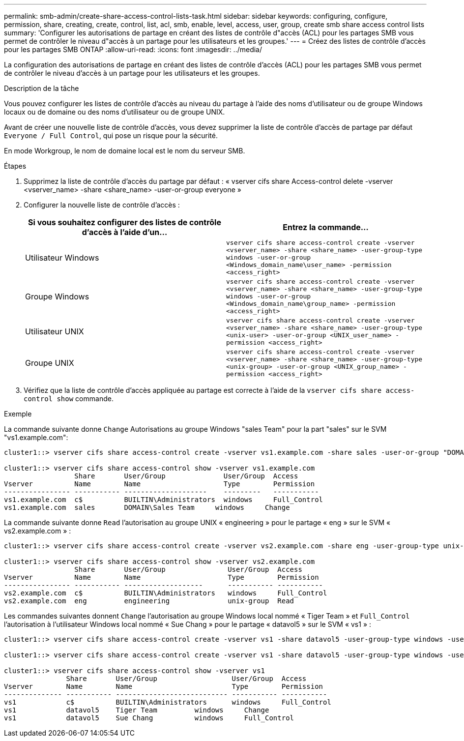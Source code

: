 ---
permalink: smb-admin/create-share-access-control-lists-task.html 
sidebar: sidebar 
keywords: configuring, configure, permission, share, creating, create, control, list, acl, smb, enable, level, access, user, group, create smb share access control lists 
summary: 'Configurer les autorisations de partage en créant des listes de contrôle d"accès (ACL) pour les partages SMB vous permet de contrôler le niveau d"accès à un partage pour les utilisateurs et les groupes.' 
---
= Créez des listes de contrôle d'accès pour les partages SMB ONTAP
:allow-uri-read: 
:icons: font
:imagesdir: ../media/


[role="lead"]
La configuration des autorisations de partage en créant des listes de contrôle d'accès (ACL) pour les partages SMB vous permet de contrôler le niveau d'accès à un partage pour les utilisateurs et les groupes.

.Description de la tâche
Vous pouvez configurer les listes de contrôle d'accès au niveau du partage à l'aide des noms d'utilisateur ou de groupe Windows locaux ou de domaine ou des noms d'utilisateur ou de groupe UNIX.

Avant de créer une nouvelle liste de contrôle d’accès, vous devez supprimer la liste de contrôle d’accès de partage par défaut `Everyone / Full Control`, qui pose un risque pour la sécurité.

En mode Workgroup, le nom de domaine local est le nom du serveur SMB.

.Étapes
. Supprimez la liste de contrôle d'accès du partage par défaut : « vserver cifs share Access-control delete -vserver <vserver_name> -share <share_name> -user-or-group everyone »
. Configurer la nouvelle liste de contrôle d’accès :
+
|===
| Si vous souhaitez configurer des listes de contrôle d'accès à l'aide d'un... | Entrez la commande... 


 a| 
Utilisateur Windows
 a| 
`vserver cifs share access-control create -vserver <vserver_name> -share <share_name> -user-group-type windows -user-or-group <Windows_domain_name\user_name> -permission <access_right>`



 a| 
Groupe Windows
 a| 
`vserver cifs share access-control create -vserver <vserver_name> -share <share_name> -user-group-type windows -user-or-group <Windows_domain_name\group_name> -permission <access_right>`



 a| 
Utilisateur UNIX
 a| 
`vserver cifs share access-control create -vserver <vserver_name> -share <share_name> -user-group-type <unix-user> -user-or-group <UNIX_user_name> -permission <access_right>`



 a| 
Groupe UNIX
 a| 
`vserver cifs share access-control create -vserver <vserver_name> -share <share_name> -user-group-type <unix-group> -user-or-group <UNIX_group_name> -permission <access_right>`

|===
. Vérifiez que la liste de contrôle d’accès appliquée au partage est correcte à l’aide de la `vserver cifs share access-control show` commande.


.Exemple
La commande suivante donne `Change` Autorisations au groupe Windows "sales Team" pour la part "sales" sur le SVM "vs1.example.com":

[listing]
----
cluster1::> vserver cifs share access-control create -vserver vs1.example.com -share sales -user-or-group "DOMAIN\Sales Team" -permission Change

cluster1::> vserver cifs share access-control show -vserver vs1.example.com
                 Share       User/Group              User/Group  Access
Vserver          Name        Name                    Type        Permission
---------------- ----------- --------------------    ---------   -----------
vs1.example.com  c$          BUILTIN\Administrators  windows     Full_Control
vs1.example.com  sales       DOMAIN\Sales Team     windows     Change
----
La commande suivante donne `Read` l'autorisation au groupe UNIX « engineering » pour le partage « eng » sur le SVM « vs2.example.com » :

[listing]
----
cluster1::> vserver cifs share access-control create -vserver vs2.example.com -share eng -user-group-type unix-group -user-or-group  engineering -permission Read

cluster1::> vserver cifs share access-control show -vserver vs2.example.com
                 Share       User/Group               User/Group  Access
Vserver          Name        Name                     Type        Permission
---------------- ----------- -------------------      ----------- -----------
vs2.example.com  c$          BUILTIN\Administrators   windows     Full_Control
vs2.example.com  eng         engineering              unix-group  Read
----
Les commandes suivantes donnent `Change` l'autorisation au groupe Windows local nommé « Tiger Team » et `Full_Control` l'autorisation à l'utilisateur Windows local nommé « Sue Chang » pour le partage « datavol5 » sur le SVM « vs1 » :

[listing]
----
cluster1::> vserver cifs share access-control create -vserver vs1 -share datavol5 -user-group-type windows -user-or-group "Tiger Team" -permission Change

cluster1::> vserver cifs share access-control create -vserver vs1 -share datavol5 -user-group-type windows -user-or-group "Sue Chang" -permission Full_Control

cluster1::> vserver cifs share access-control show -vserver vs1
               Share       User/Group                  User/Group  Access
Vserver        Name        Name                        Type        Permission
-------------- ----------- --------------------------- ----------- -----------
vs1            c$          BUILTIN\Administrators      windows     Full_Control
vs1            datavol5    Tiger Team         windows     Change
vs1            datavol5    Sue Chang          windows     Full_Control
----
